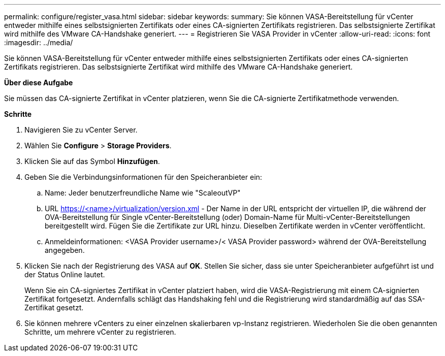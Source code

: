 ---
permalink: configure/register_vasa.html 
sidebar: sidebar 
keywords:  
summary: Sie können VASA-Bereitstellung für vCenter entweder mithilfe eines selbstsignierten Zertifikats oder eines CA-signierten Zertifikats registrieren. Das selbstsignierte Zertifikat wird mithilfe des VMware CA-Handshake generiert. 
---
= Registrieren Sie VASA Provider in vCenter
:allow-uri-read: 
:icons: font
:imagesdir: ../media/


[role="lead"]
Sie können VASA-Bereitstellung für vCenter entweder mithilfe eines selbstsignierten Zertifikats oder eines CA-signierten Zertifikats registrieren. Das selbstsignierte Zertifikat wird mithilfe des VMware CA-Handshake generiert.

*Über diese Aufgabe*

Sie müssen das CA-signierte Zertifikat in vCenter platzieren, wenn Sie die CA-signierte Zertifikatmethode verwenden.

*Schritte*

. Navigieren Sie zu vCenter Server.
. Wählen Sie *Configure* > *Storage Providers*.
. Klicken Sie auf das Symbol *Hinzufügen*.
. Geben Sie die Verbindungsinformationen für den Speicheranbieter ein:
+
.. Name: Jeder benutzerfreundliche Name wie "ScaleoutVP"
.. URL https://<name>/virtualization/version.xml[] - Der Name in der URL entspricht der virtuellen IP, die während der OVA-Bereitstellung für Single vCenter-Bereitstellung (oder) Domain-Name für Multi-vCenter-Bereitstellungen bereitgestellt wird. Fügen Sie die Zertifikate zur URL hinzu. Dieselben Zertifikate werden in vCenter veröffentlicht.
.. Anmeldeinformationen: <VASA Provider username>/< VASA Provider password> während der OVA-Bereitstellung angegeben.


. Klicken Sie nach der Registrierung des VASA auf *OK*.
Stellen Sie sicher, dass sie unter Speicheranbieter aufgeführt ist und der Status Online lautet.
+
Wenn Sie ein CA-signiertes Zertifikat in vCenter platziert haben, wird die VASA-Registrierung mit einem CA-signierten Zertifikat fortgesetzt. Andernfalls schlägt das Handshaking fehl und die Registrierung wird standardmäßig auf das SSA-Zertifikat gesetzt.

. Sie können mehrere vCenters zu einer einzelnen skalierbaren vp-Instanz registrieren.
Wiederholen Sie die oben genannten Schritte, um mehrere vCenter zu registrieren.

